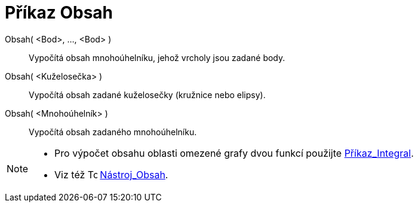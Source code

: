 = Příkaz Obsah
:page-en: commands/Area
ifdef::env-github[:imagesdir: /cs/modules/ROOT/assets/images]

Obsah( <Bod>, ..., <Bod> )::
  Vypočítá obsah mnohoúhelníku, jehož vrcholy jsou zadané body.
Obsah( <Kuželosečka> )::
  Vypočítá obsah zadané kuželosečky (kružnice nebo elipsy).
Obsah( <Mnohoúhelník> )::
  Vypočítá obsah zadaného mnohoúhelníku.

[NOTE]
====

* Pro výpočet obsahu oblasti omezené grafy dvou funkcí použijte xref:/commands/Integral.adoc[Příkaz_Integral].
* Viz též image:16px-Tool_Area.gif[Tool Area.gif,width=16,height=16] xref:/tools/Obsah.adoc[Nástroj_Obsah].

====
